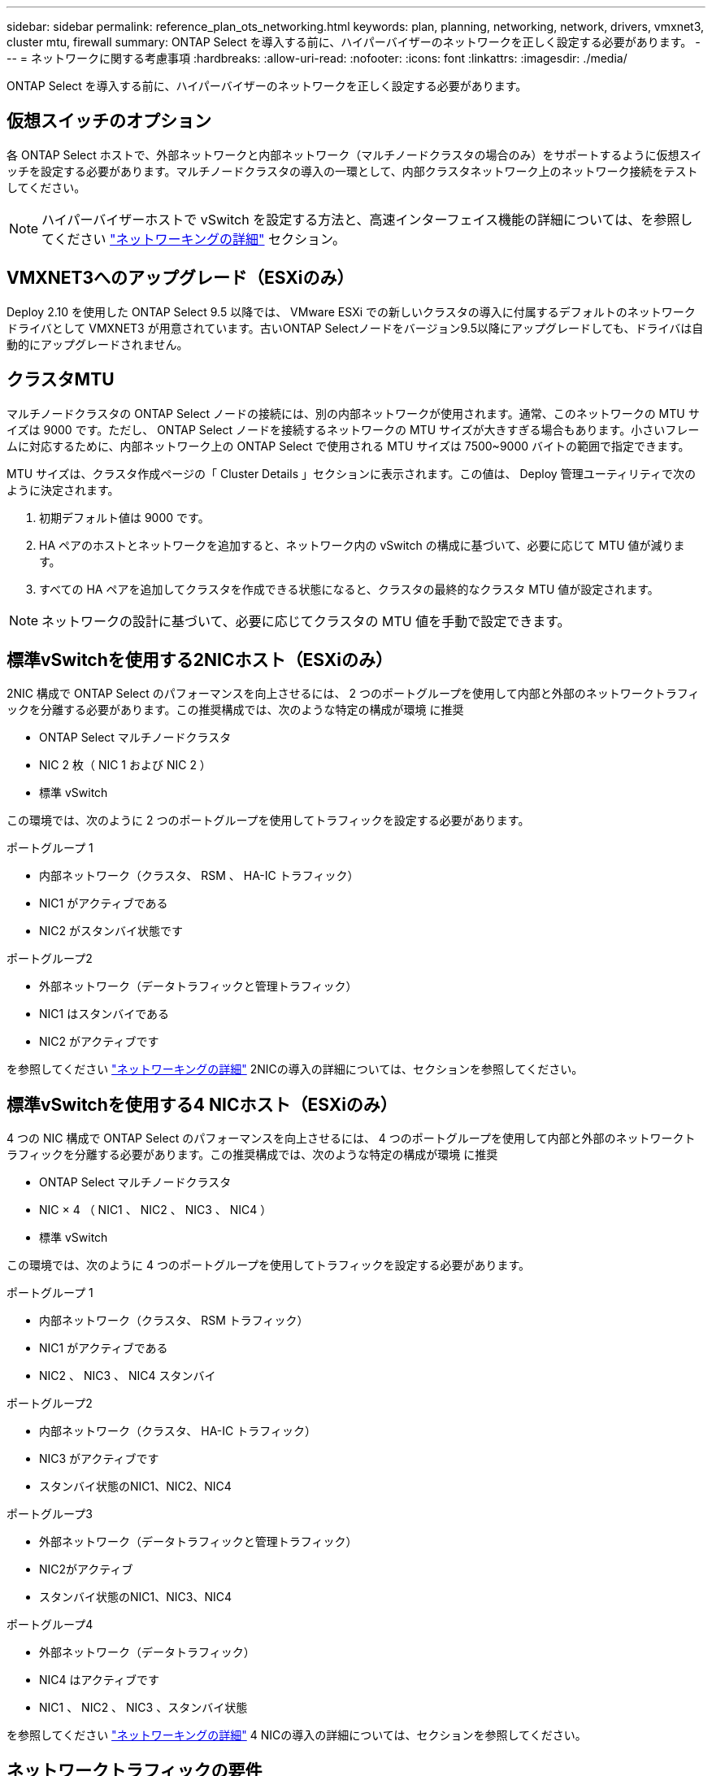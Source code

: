 ---
sidebar: sidebar 
permalink: reference_plan_ots_networking.html 
keywords: plan, planning, networking, network, drivers, vmxnet3, cluster mtu, firewall 
summary: ONTAP Select を導入する前に、ハイパーバイザーのネットワークを正しく設定する必要があります。 
---
= ネットワークに関する考慮事項
:hardbreaks:
:allow-uri-read: 
:nofooter: 
:icons: font
:linkattrs: 
:imagesdir: ./media/


[role="lead"]
ONTAP Select を導入する前に、ハイパーバイザーのネットワークを正しく設定する必要があります。



== 仮想スイッチのオプション

各 ONTAP Select ホストで、外部ネットワークと内部ネットワーク（マルチノードクラスタの場合のみ）をサポートするように仮想スイッチを設定する必要があります。マルチノードクラスタの導入の一環として、内部クラスタネットワーク上のネットワーク接続をテストしてください。


NOTE: ハイパーバイザーホストで vSwitch を設定する方法と、高速インターフェイス機能の詳細については、を参照してください link:concept_nw_concepts_chars.html["ネットワーキングの詳細"] セクション。



== VMXNET3へのアップグレード（ESXiのみ）

Deploy 2.10 を使用した ONTAP Select 9.5 以降では、 VMware ESXi での新しいクラスタの導入に付属するデフォルトのネットワークドライバとして VMXNET3 が用意されています。古いONTAP Selectノードをバージョン9.5以降にアップグレードしても、ドライバは自動的にアップグレードされません。



== クラスタMTU

マルチノードクラスタの ONTAP Select ノードの接続には、別の内部ネットワークが使用されます。通常、このネットワークの MTU サイズは 9000 です。ただし、 ONTAP Select ノードを接続するネットワークの MTU サイズが大きすぎる場合もあります。小さいフレームに対応するために、内部ネットワーク上の ONTAP Select で使用される MTU サイズは 7500~9000 バイトの範囲で指定できます。

MTU サイズは、クラスタ作成ページの「 Cluster Details 」セクションに表示されます。この値は、 Deploy 管理ユーティリティで次のように決定されます。

. 初期デフォルト値は 9000 です。
. HA ペアのホストとネットワークを追加すると、ネットワーク内の vSwitch の構成に基づいて、必要に応じて MTU 値が減ります。
. すべての HA ペアを追加してクラスタを作成できる状態になると、クラスタの最終的なクラスタ MTU 値が設定されます。



NOTE: ネットワークの設計に基づいて、必要に応じてクラスタの MTU 値を手動で設定できます。



== 標準vSwitchを使用する2NICホスト（ESXiのみ）

2NIC 構成で ONTAP Select のパフォーマンスを向上させるには、 2 つのポートグループを使用して内部と外部のネットワークトラフィックを分離する必要があります。この推奨構成では、次のような特定の構成が環境 に推奨

* ONTAP Select マルチノードクラスタ
* NIC 2 枚（ NIC 1 および NIC 2 ）
* 標準 vSwitch


この環境では、次のように 2 つのポートグループを使用してトラフィックを設定する必要があります。

.ポートグループ 1
* 内部ネットワーク（クラスタ、 RSM 、 HA-IC トラフィック）
* NIC1 がアクティブである
* NIC2 がスタンバイ状態です


.ポートグループ2
* 外部ネットワーク（データトラフィックと管理トラフィック）
* NIC1 はスタンバイである
* NIC2 がアクティブです


を参照してください link:concept_nw_concepts_chars.html["ネットワーキングの詳細"] 2NICの導入の詳細については、セクションを参照してください。



== 標準vSwitchを使用する4 NICホスト（ESXiのみ）

4 つの NIC 構成で ONTAP Select のパフォーマンスを向上させるには、 4 つのポートグループを使用して内部と外部のネットワークトラフィックを分離する必要があります。この推奨構成では、次のような特定の構成が環境 に推奨

* ONTAP Select マルチノードクラスタ
* NIC × 4 （ NIC1 、 NIC2 、 NIC3 、 NIC4 ）
* 標準 vSwitch


この環境では、次のように 4 つのポートグループを使用してトラフィックを設定する必要があります。

.ポートグループ 1
* 内部ネットワーク（クラスタ、 RSM トラフィック）
* NIC1 がアクティブである
* NIC2 、 NIC3 、 NIC4 スタンバイ


.ポートグループ2
* 内部ネットワーク（クラスタ、 HA-IC トラフィック）
* NIC3 がアクティブです
* スタンバイ状態のNIC1、NIC2、NIC4


.ポートグループ3
* 外部ネットワーク（データトラフィックと管理トラフィック）
* NIC2がアクティブ
* スタンバイ状態のNIC1、NIC3、NIC4


.ポートグループ4
* 外部ネットワーク（データトラフィック）
* NIC4 はアクティブです
* NIC1 、 NIC2 、 NIC3 、スタンバイ状態


を参照してください link:concept_nw_concepts_chars.html["ネットワーキングの詳細"] 4 NICの導入の詳細については、セクションを参照してください。



== ネットワークトラフィックの要件

ONTAP Select 環境のさまざまな参加者間でネットワークトラフィックが流れるように、ファイアウォールが適切に設定されていることを確認する必要があります。

.参加者
ONTAP Select 環境の一部としてネットワークトラフィックを交換する複数の参加者またはエンティティがあります。これらの情報が導入され、ネットワークトラフィック要件の要約概要 で使用されます。

* 導入
ONTAP Select Deploy 管理ユーティリティ
* vSphere（ESXiのみ）
vSphereサーバまたはESXiホスト（クラスタ環境でのホストの管理方法に応じて）
* ハイパーバイザーサーバ
ESXiハイパーバイザーホストまたはLinux KVMホスト
* OTSノード
ONTAP Selectノード
* OTSクラスタ
ONTAP Selectクラスタ
* 管理WS
ローカル管理ワークステーション


.ネットワークトラフィック要件の要約
次の表に、 ONTAP Select 環境のネットワークトラフィック要件を示します。

[cols="20,20,35,25"]
|===
| プロトコル / ポート | ESXi / KVM | 方向（ Direction ） | 説明 


| TLS （ 443 ） | ESXi | vCenterサーバ（管理対象）またはESXi（管理対象または管理対象外）に導入 | VMware VIX API 


| 902 | ESXi | vCenter Server （管理対象）または ESXi （管理対象外）に導入 | VMware VIX API 


| ICMP | ESXiまたはKVM | ハイパーバイザーサーバに導入します | Ping 


| ICMP | ESXiまたはKVM | 各 OTS ノードに展開します | Ping 


| SSH（22） | ESXiまたはKVM | 管理 WS を各 OTS ノードに割り当てます | 管理 


| SSH（22） | KVM の略 | ハイパーバイザーサーバノードに導入 | アクセスハイパーバイザーサーバ 


| TLS （ 443 ） | ESXiまたはKVM | OTS ノードおよびクラスタに展開します | ONTAP にアクセスします 


| TLS （ 443 ） | ESXiまたはKVM | 展開する各 OTS ノード | Access Deploy（容量プールライセンス） 


| iSCSI （ 3260 ） | ESXiまたはKVM | 展開する各 OTS ノード | メディエーター / メールボックスディスク 
|===